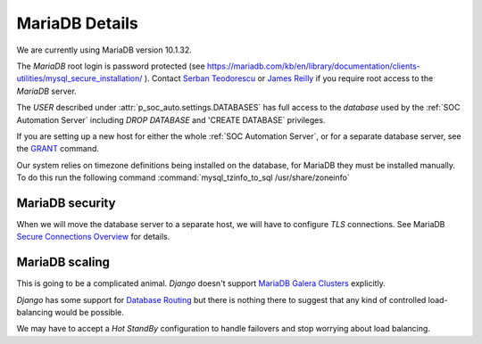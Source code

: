 MariaDB Details
===============

We are currently using MariaDB version 10.1.32.

The `MariaDB` root login is password protected (see
`<https://mariadb.com/kb/en/library/documentation/clients-utilities/mysql_secure_installation/>`_
). Contact `Serban Teodorescu <mailto:serban.teodorescu@phsa.ca>`_ or `James Reilly
<mailto:james.reilly@phsa.ca>`_ if you require root access to the `MariaDB` server.

The `USER` described under :attr:`p_soc_auto.settings.DATABASES` has full access
to the `database` used by the :ref:`SOC Automation Server` including `DROP
DATABASE` and 'CREATE DATABASE` privileges.

If you are setting up a new host for either the whole :ref:`SOC Automation Server`,
or for a separate database server, see the `GRANT
<https://mariadb.com/kb/en/library/documentation/sql-statements-structure/sql-statements/account-management-sql-commands/grant/>`_
command.

Our system relies on timezone definitions being installed on the database, for MariaDB they must be installed manually.
To do this run the following command :command:`mysql_tzinfo_to_sql /usr/share/zoneinfo`

MariaDB security
----------------

When we will move the database server to a separate host, we will have to configure
`TLS` connections. See MariaDB `Secure Connections Overview
<https://mariadb.com/kb/en/library/documentation/mariadb-administration/user-server-security/securing-mariadb/securing-mariadb-encryption/data-in-transit-encryption/secure-connections-overview/>`_
for details.

MariaDB scaling
---------------

This is going to be a complicated animal. `Django` doesn't support `MariaDB
Galera Clusters
<https://mariadb.com/kb/en/library/documentation/replication/galera-cluster/configuring-mariadb-galera-cluster/>`_
explicitly.

`Django` has some support for `Database Routing
<https://docs.djangoproject.com/en/2.2/topics/db/multi-db/#database-routers>`_ but
there is nothing there to suggest that any kind of controlled load-balancing would
be possible.

We may have to accept a `Hot StandBy` configuration to handle failovers and stop
worrying about load balancing.  